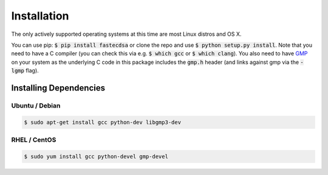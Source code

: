 Installation
============
The only actively supported operating systems at this time are most Linux distros and OS X.

You can use pip: :code:`$ pip install fastecdsa` or clone the repo and use
:code:`$ python setup.py install`. Note that you need to have a C compiler (you can check this via
e.g. :code:`$ which gcc` or :code:`$ which clang`). You  also need to have  GMP_ on your system
as the underlying C code in this package includes the :code:`gmp.h` header  (and links against gmp
via the :code:`-lgmp` flag).

Installing Dependencies
-----------------------

Ubuntu / Debian
~~~~~~~~~~~~~~~

.. code:: bash

    $ sudo apt-get install gcc python-dev libgmp3-dev

RHEL / CentOS
~~~~~~~~~~~~~

.. code:: bash

    $ sudo yum install gcc python-devel gmp-devel

.. _GMP: https://gmplib.org/
